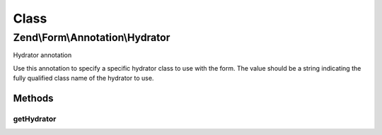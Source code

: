 .. Form/Annotation/Hydrator.php generated using docpx on 01/30/13 03:02pm


Class
*****

Zend\\Form\\Annotation\\Hydrator
================================

Hydrator annotation

Use this annotation to specify a specific hydrator class to use with the form.
The value should be a string indicating the fully qualified class name of the
hydrator to use.

Methods
-------

getHydrator
+++++++++++

.. function:: getHydrator()


    Retrieve the hydrator class

    :rtype: null|string|array 



